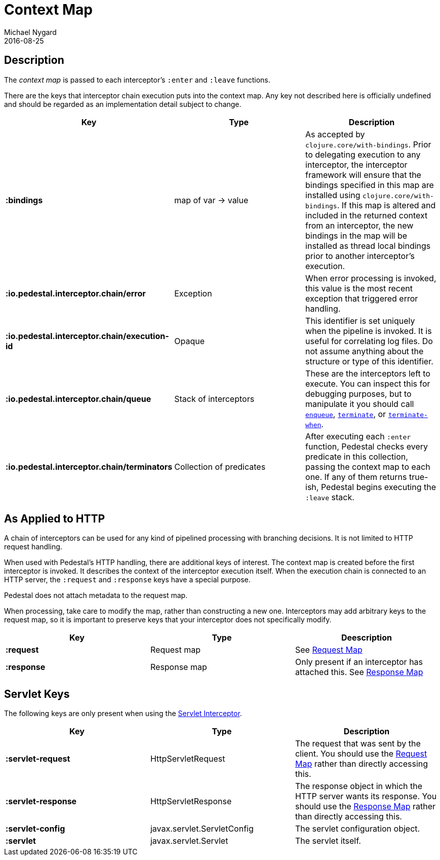 = Context Map
Michael Nygard
2016-08-25
:jbake-type: page
:toc: macro
:icons: font
:section: reference


== Description

The _context map_ is passed to each interceptor's `:enter` and
`:leave` functions.

There are the keys that interceptor chain execution puts into the
context map. Any key not described here is officially undefined and
should be regarded as an implementation detail subject to change.

[cols="s,d,d", options="header", grid="rows"]
|===
| Key | Type | Description

| :bindings
| map of var -> value
| As accepted by `clojure.core/with-bindings`. Prior to delegating execution to any interceptor, the interceptor framework will ensure that the bindings specified in this map are installed using `clojure.core/with-bindings`. If this map is altered and included in the returned context from an interceptor, the new bindings in the map will be installed as thread local bindings prior to another interceptor's execution.

| :io.pedestal.interceptor.chain/error
| Exception
| When error processing is invoked, this value is the most recent exception that triggered error handling.

| :io.pedestal.interceptor.chain/execution-id
| Opaque
| This identifier is set uniquely when the pipeline is invoked. It is useful for correlating log files. Do not assume anything about the structure or type of this identifier.

| :io.pedestal.interceptor.chain/queue
| Stack of interceptors
| These are the interceptors left to execute. You can inspect this for debugging purposes, but to manipulate it you should call link:../api/pedestal.interceptor/io.pedestal.interceptor.chain.html#var-enqueue[`enqueue`], link:../api/pedestal.interceptor/io.pedestal.interceptor.chain.html#var-terminate[`terminate`], or link:../api/pedestal.interceptor/io.pedestal.interceptor.chain.html#var-terminate-when[`terminate-when`].

| :io.pedestal.interceptor.chain/terminators
| Collection of predicates
| After executing each `:enter` function, Pedestal checks every predicate in this collection, passing the context map to each one. If any of them returns true-ish, Pedestal begins executing the `:leave` stack.

|===

== As Applied to HTTP

A chain of interceptors can be used for any kind of pipelined
processing with branching decisions. It is not limited to HTTP request
handling.

When used with Pedestal's HTTP handling, there are additional keys of
interest.  The context map is created before the first interceptor is
invoked. It describes the context of the interceptor execution
itself. When the execution chain is connected to an HTTP server, the
`:request` and `:response` keys have a special purpose.

Pedestal does not attach metadata to the request map.

When processing, take care to modify the map, rather than constructing
a new one. Interceptors may add arbitrary keys to the request map, so
it is important to preserve keys that your interceptor does not
specifically modify.

[cols="s,d,d", options="header", grid="rows"]
|===
| Key | Type | Deescription

| :request
| Request map
| See link:request-map[Request Map]

| :response
| Response map
| Only present if an interceptor has attached this. See link:response-map[Response Map]

|===

== Servlet Keys

The following keys are only present when using the
link:servlet-interceptor[Servlet Interceptor].

[cols="s,d,d", options="header", grid="rows"]
|===
| Key | Type | Description

| :servlet-request
| HttpServletRequest
| The request that was sent by the client. You should use the link:request-map[Request Map] rather than directly accessing this.

| :servlet-response
| HttpServletResponse
| The response object in which the HTTP server wants its response. You should use the link:response-map[Response Map] rather than directly accessing this.

| :servlet-config
| javax.servlet.ServletConfig
| The servlet configuration object.

| :servlet
| javax.servlet.Servlet
| The servlet itself.

|===
